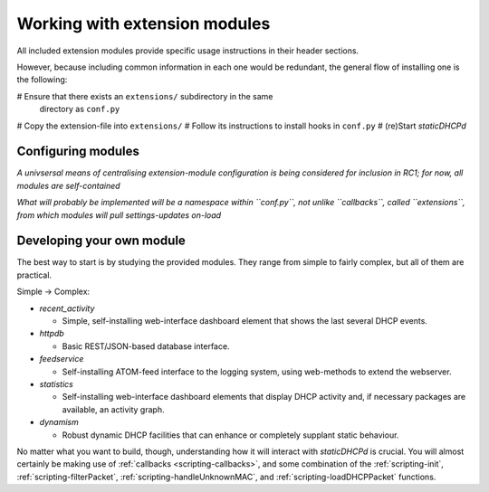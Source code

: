 Working with extension modules
==============================
All included extension modules provide specific usage instructions in their
header sections.

However, because including common information in each one would be redundant,
the general flow of installing one is the following:

# Ensure that there exists an ``extensions/`` subdirectory in the same
  directory as ``conf.py``
# Copy the extension-file into ``extensions/``
# Follow its instructions to install hooks in ``conf.py``
# (re)Start *staticDHCPd*

Configuring modules
-------------------
*A univsersal means of centralising extension-module configuration is being
considered for inclusion in RC1; for now, all modules are self-contained*

*What will probably be implemented will be a namespace within ``conf.py``, not
unlike ``callbacks``, called ``extensions``, from which modules will pull
settings-updates on-load*

Developing your own module
--------------------------
The best way to start is by studying the provided modules. They range from
simple to fairly complex, but all of them are practical.

Simple -> Complex:

* `recent_activity`

  * Simple, self-installing web-interface dashboard element that shows
    the last several DHCP events.
    
* `httpdb`

  * Basic REST/JSON-based database interface.
  
* `feedservice`

  * Self-installing ATOM-feed interface to the logging system, using
    web-methods to extend the webserver.

* `statistics`

  * Self-installing web-interface dashboard elements that display DHCP activity
    and, if necessary packages are available, an activity graph.
    
* `dynamism`

  * Robust dynamic DHCP facilities that can enhance or completely supplant
    static behaviour.

No matter what you want to build, though, understanding how it will interact
with *staticDHCPd* is crucial. You will almost certainly be making use of
:ref:`callbacks <scripting-callbacks>`, and some combination of the
:ref:`scripting-init`, :ref:`scripting-filterPacket`,
:ref:`scripting-handleUnknownMAC`, and :ref:`scripting-loadDHCPPacket`
functions.
